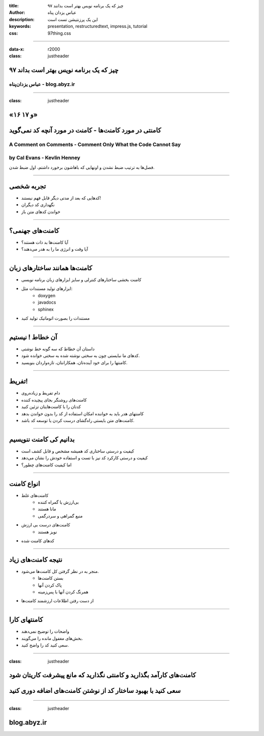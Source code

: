 :title: ۹۷ چیز که یک برنامه نویس بهتر است بدانند
:author: عباس یزدان پناه
:description: این یک پرزنتیشن تست است
:keywords: presentation, restructuredtext, impress.js, tutorial
:css: 97thing.css

----

:data-x: r2000
:class: justheader


.. raw:: html

	<h2>باسمه تعالی</h2>


۹۷ چیز که یک برنامه نویس بهتر است بداند
=========================================================

عباس یزدان‌پناه - blog.abyz.ir
------------------------------

.. image:: images/hive_ir_logo.png
	:width: 150px



----

:class: justheader

«۱۶ و ۱۷»
===========	



کامنتی در مورد کامنت‌ها - کامنت در مورد آنچه کد نمی‌گوید
========================================================

A Comment on Comments - Comment Only What the Code Cannot Say
-------------------------------------------------------------------------
by Cal Evans - Kevlin Henney
------------------------------------

فصل‌ها به ترتیب ضبط نشدن و اونهایی که باهاشون برخورد داشتم، اول ضبط شدن.


----


تجربه شخصی
============

- کدهایی که بعد از مدتی دیگر قابل فهم نیستند!
- نگهداری کد دیگران
- خواندن کدهای متن باز

.. image:: images/future_self.png
	:width: 310px
	:class: left-image



----


کامنت‌های جهنمی؟
===================

- آیا کامنت‌ها بد ذات هستند؟
- آیا وقت و انرژی ما را به هدر می‌دهند؟


.. image:: images/worst-comment.gif
	:width: 900px




----


کامنت‌ها همانند ساختارهای زبان
================================

- کامنت بخشی ساختارهای کنترلی و سایز ابزارهای زبان برنامه نویسی 
- ابزارهای تولید مستندات مثل: 
	* doxygen
	* javadocs 
	* sphinex
- مستندات را بصورت اتوماتیک تولید کنید



.. image:: images/doxygen.png
	:width: 300px
	:class: left-image

----


آن خطاط ! نیستیم
===================

- داستان آن خطاط که سه گونه خط نوشتی
- کدهای ما نبایستی چون به سختی نوشته شده به سختی خوانده شود.
- کامنتها را برای خود آینده‌تان، همکارانتان، تازه‌واردان بنویسید.


.. image:: images/khat_sevon.jpg
	:width: 300px



----


تفریط!
============

- دام تفریط و زیاده‌روی
- کامنت‌های روشنگر بجای پیچیده کننده
- کدتان را با کامنت‌هایتان تزئین کنید
- کامنتهای هدر باید به خواننده امکان استفاده از کد را بدون خواندن بدهد
- کامنت‌های متن بایستی راه‌گشای درست کردن یا توسعه کد باشد.

----


بدانیم کی کامنت ننویسیم
==============================

- کیفیت و درستی ساختاری کد همیشه مشخص و قابل کشف است
- کیفیت و درستی کارکرد کد نیز با تست و استفاده خودش را نشان می‌دهد
- اما کیفیت کامنت‌های چطور؟

----

انواع کامنت
=============

- کامنت‌های غلط
	* بی‌ارزش یا گمراه کننده
	* مانا هستند
	* منبع گمراهی و سردرگمی
- کامنت‌های درست بی ارزش
	* نویز هستند
- کدهای کامنت شده

----

نتیجه کامنت‌های زیاد
=======================

- منجر به در نظر گرفتن کل کامنت‌ها می‌شود.
	* بستن کامنت‌ها
	* پاک کردن آنها
	* همرنگ کردن آنها با پس‌زمینه
- از دست رفتن اطلاعات ارزشمند کامنت‌ها

----

کامنتهای کارا
===============

- واضحات را توضیح نمی‌دهند
- بخش‌های مغفول مانده را می‌گویند.
- سعی کنید کد را واضح کنید.  


----

:class: justheader

کامنت‌های کارآمد بگذارید و کامنتی نگذارید که مانع پیشرفت کاریتان شود
=====================================================================

سعی کنید با بهبود ساختار کد از نوشتن کامنت‌های اضافه دوری کنید
==============================================================

----

:class: justheader

blog.abyz.ir
============

.. image:: images/hive_ir_logo.png
	:width: 150px

.. raw:: html
	
	<div>
	<a href="http://twitter.com/yazdanpanaha" class="icon-twitter icon-2x"></a>yazdanpanaha
	<a href="http://github.com/yazdan" class="icon-octocat icon-2x"></a>yazdan
	</div>




